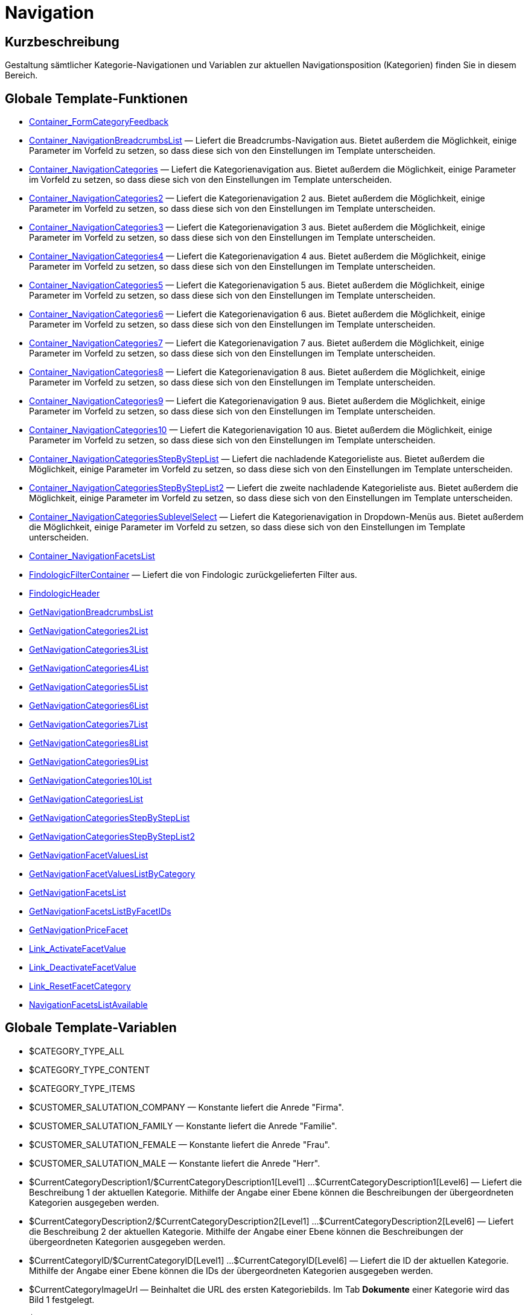 = Navigation
:lang: de
// include::{includedir}/_header.adoc[]
:keywords: Navigation
:position: 3

//  auto generated content Thu, 06 Jul 2017 00:31:49 +0200
== Kurzbeschreibung

Gestaltung sämtlicher Kategorie-Navigationen und Variablen zur aktuellen Navigationsposition (Kategorien) finden Sie in diesem Bereich.

== Globale Template-Funktionen

* <<omni-channel/online-shop/webshop-einrichten/cms-syntax#webdesign-navigation-container-formcategoryfeedback, Container_FormCategoryFeedback>>
* <<omni-channel/online-shop/webshop-einrichten/cms-syntax#webdesign-navigation-container-navigationbreadcrumbslist, Container_NavigationBreadcrumbsList>> — Liefert die Breadcrumbs-Navigation aus. Bietet außerdem die Möglichkeit, einige Parameter im Vorfeld zu setzen, so dass diese sich von den Einstellungen im Template unterscheiden.
* <<omni-channel/online-shop/webshop-einrichten/cms-syntax#webdesign-navigation-container-navigationcategories, Container_NavigationCategories>> — Liefert die Kategorienavigation aus. Bietet außerdem die Möglichkeit, einige Parameter im Vorfeld zu setzen, so dass diese sich von den Einstellungen im Template unterscheiden.
* <<omni-channel/online-shop/webshop-einrichten/cms-syntax#webdesign-navigation-container-navigationcategories2, Container_NavigationCategories2>> — Liefert die Kategorienavigation 2 aus. Bietet außerdem die Möglichkeit, einige Parameter im Vorfeld zu setzen, so dass diese sich von den Einstellungen im Template unterscheiden.
* <<omni-channel/online-shop/webshop-einrichten/cms-syntax#webdesign-navigation-container-navigationcategories3, Container_NavigationCategories3>> — Liefert die Kategorienavigation 3 aus. Bietet außerdem die Möglichkeit, einige Parameter im Vorfeld zu setzen, so dass diese sich von den Einstellungen im Template unterscheiden.
* <<omni-channel/online-shop/webshop-einrichten/cms-syntax#webdesign-navigation-container-navigationcategories4, Container_NavigationCategories4>> — Liefert die Kategorienavigation 4 aus. Bietet außerdem die Möglichkeit, einige Parameter im Vorfeld zu setzen, so dass diese sich von den Einstellungen im Template unterscheiden.
* <<omni-channel/online-shop/webshop-einrichten/cms-syntax#webdesign-navigation-container-navigationcategories5, Container_NavigationCategories5>> — Liefert die Kategorienavigation 5 aus. Bietet außerdem die Möglichkeit, einige Parameter im Vorfeld zu setzen, so dass diese sich von den Einstellungen im Template unterscheiden.
* <<omni-channel/online-shop/webshop-einrichten/cms-syntax#webdesign-navigation-container-navigationcategories6, Container_NavigationCategories6>> — Liefert die Kategorienavigation 6 aus. Bietet außerdem die Möglichkeit, einige Parameter im Vorfeld zu setzen, so dass diese sich von den Einstellungen im Template unterscheiden.
* <<omni-channel/online-shop/webshop-einrichten/cms-syntax#webdesign-navigation-container-navigationcategories7, Container_NavigationCategories7>> — Liefert die Kategorienavigation 7 aus. Bietet außerdem die Möglichkeit, einige Parameter im Vorfeld zu setzen, so dass diese sich von den Einstellungen im Template unterscheiden.
* <<omni-channel/online-shop/webshop-einrichten/cms-syntax#webdesign-navigation-container-navigationcategories8, Container_NavigationCategories8>> — Liefert die Kategorienavigation 8 aus. Bietet außerdem die Möglichkeit, einige Parameter im Vorfeld zu setzen, so dass diese sich von den Einstellungen im Template unterscheiden.
* <<omni-channel/online-shop/webshop-einrichten/cms-syntax#webdesign-navigation-container-navigationcategories9, Container_NavigationCategories9>> — Liefert die Kategorienavigation 9 aus. Bietet außerdem die Möglichkeit, einige Parameter im Vorfeld zu setzen, so dass diese sich von den Einstellungen im Template unterscheiden.
* <<omni-channel/online-shop/webshop-einrichten/cms-syntax#webdesign-navigation-container-navigationcategories10, Container_NavigationCategories10>> — Liefert die Kategorienavigation 10 aus. Bietet außerdem die Möglichkeit, einige Parameter im Vorfeld zu setzen, so dass diese sich von den Einstellungen im Template unterscheiden.
* <<omni-channel/online-shop/webshop-einrichten/cms-syntax#webdesign-navigation-container-navigationcategoriesstepbysteplist, Container_NavigationCategoriesStepByStepList>> — Liefert die nachladende Kategorieliste aus. Bietet außerdem die Möglichkeit, einige Parameter im Vorfeld zu setzen, so dass diese sich von den Einstellungen im Template unterscheiden.
* <<omni-channel/online-shop/webshop-einrichten/cms-syntax#webdesign-navigation-container-navigationcategoriesstepbysteplist2, Container_NavigationCategoriesStepByStepList2>> — Liefert die zweite nachladende Kategorieliste aus. Bietet außerdem die Möglichkeit, einige Parameter im Vorfeld zu setzen, so dass diese sich von den Einstellungen im Template unterscheiden.
* <<omni-channel/online-shop/webshop-einrichten/cms-syntax#webdesign-navigation-container-navigationcategoriessublevelselect, Container_NavigationCategoriesSublevelSelect>> — Liefert die Kategorienavigation in Dropdown-Menüs aus. Bietet außerdem die Möglichkeit, einige Parameter im Vorfeld zu setzen, so dass diese sich von den Einstellungen im Template unterscheiden.
* <<omni-channel/online-shop/webshop-einrichten/cms-syntax#webdesign-navigation-container-navigationfacetslist, Container_NavigationFacetsList>>
* <<omni-channel/online-shop/webshop-einrichten/cms-syntax#webdesign-navigation-findologicfiltercontainer, FindologicFilterContainer>> — Liefert die von Findologic zurückgelieferten Filter aus.
* <<omni-channel/online-shop/webshop-einrichten/cms-syntax#webdesign-navigation-findologicheader, FindologicHeader>>
* <<omni-channel/online-shop/webshop-einrichten/cms-syntax#webdesign-navigation-getnavigationbreadcrumbslist, GetNavigationBreadcrumbsList>>
* <<omni-channel/online-shop/webshop-einrichten/cms-syntax#webdesign-navigation-getnavigationcategories2list, GetNavigationCategories2List>>
* <<omni-channel/online-shop/webshop-einrichten/cms-syntax#webdesign-navigation-getnavigationcategories3list, GetNavigationCategories3List>>
* <<omni-channel/online-shop/webshop-einrichten/cms-syntax#webdesign-navigation-getnavigationcategories4list, GetNavigationCategories4List>>
* <<omni-channel/online-shop/webshop-einrichten/cms-syntax#webdesign-navigation-getnavigationcategories5list, GetNavigationCategories5List>>
* <<omni-channel/online-shop/webshop-einrichten/cms-syntax#webdesign-navigation-getnavigationcategories6list, GetNavigationCategories6List>>
* <<omni-channel/online-shop/webshop-einrichten/cms-syntax#webdesign-navigation-getnavigationcategories7list, GetNavigationCategories7List>>
* <<omni-channel/online-shop/webshop-einrichten/cms-syntax#webdesign-navigation-getnavigationcategories8list, GetNavigationCategories8List>>
* <<omni-channel/online-shop/webshop-einrichten/cms-syntax#webdesign-navigation-getnavigationcategories9list, GetNavigationCategories9List>>
* <<omni-channel/online-shop/webshop-einrichten/cms-syntax#webdesign-navigation-getnavigationcategories10list, GetNavigationCategories10List>>
* <<omni-channel/online-shop/webshop-einrichten/cms-syntax#webdesign-navigation-getnavigationcategorieslist, GetNavigationCategoriesList>>
* <<omni-channel/online-shop/webshop-einrichten/cms-syntax#webdesign-navigation-getnavigationcategoriesstepbysteplist, GetNavigationCategoriesStepByStepList>>
* <<omni-channel/online-shop/webshop-einrichten/cms-syntax#webdesign-navigation-getnavigationcategoriesstepbysteplist2, GetNavigationCategoriesStepByStepList2>>
* <<omni-channel/online-shop/webshop-einrichten/cms-syntax#webdesign-navigation-getnavigationfacetvalueslist, GetNavigationFacetValuesList>>
* <<omni-channel/online-shop/webshop-einrichten/cms-syntax#webdesign-navigation-getnavigationfacetvalueslistbycategory, GetNavigationFacetValuesListByCategory>>
* <<omni-channel/online-shop/webshop-einrichten/cms-syntax#webdesign-navigation-getnavigationfacetslist, GetNavigationFacetsList>>
* <<omni-channel/online-shop/webshop-einrichten/cms-syntax#webdesign-navigation-getnavigationfacetslistbyfacetids, GetNavigationFacetsListByFacetIDs>>
* <<omni-channel/online-shop/webshop-einrichten/cms-syntax#webdesign-navigation-getnavigationpricefacet, GetNavigationPriceFacet>>
* <<omni-channel/online-shop/webshop-einrichten/cms-syntax#webdesign-navigation-link-activatefacetvalue, Link_ActivateFacetValue>>
* <<omni-channel/online-shop/webshop-einrichten/cms-syntax#webdesign-navigation-link-deactivatefacetvalue, Link_DeactivateFacetValue>>
* <<omni-channel/online-shop/webshop-einrichten/cms-syntax#webdesign-navigation-link-resetfacetcategory, Link_ResetFacetCategory>>
* <<omni-channel/online-shop/webshop-einrichten/cms-syntax#webdesign-navigation-navigationfacetslistavailable, NavigationFacetsListAvailable>>

== Globale Template-Variablen

* $CATEGORY_TYPE_ALL
* $CATEGORY_TYPE_CONTENT
* $CATEGORY_TYPE_ITEMS
* $CUSTOMER_SALUTATION_COMPANY — Konstante liefert die Anrede "Firma".
* $CUSTOMER_SALUTATION_FAMILY — Konstante liefert die Anrede "Familie".
* $CUSTOMER_SALUTATION_FEMALE — Konstante liefert die Anrede "Frau".
* $CUSTOMER_SALUTATION_MALE — Konstante liefert die Anrede "Herr".
* $CurrentCategoryDescription1/$CurrentCategoryDescription1[Level1] ...$CurrentCategoryDescription1[Level6] — Liefert die Beschreibung 1 der aktuellen Kategorie. Mithilfe der Angabe einer Ebene können die Beschreibungen der übergeordneten Kategorien ausgegeben werden.
* $CurrentCategoryDescription2/$CurrentCategoryDescription2[Level1] ...$CurrentCategoryDescription2[Level6] — Liefert die Beschreibung 2 der aktuellen Kategorie. Mithilfe der Angabe einer Ebene können die Beschreibungen der übergeordneten Kategorien ausgegeben werden.
* $CurrentCategoryID/$CurrentCategoryID[Level1] ...$CurrentCategoryID[Level6] — Liefert die ID der aktuellen Kategorie. Mithilfe der Angabe einer Ebene können die IDs der übergeordneten Kategorien ausgegeben werden.
* $CurrentCategoryImageUrl — Beinhaltet die URL des ersten Kategoriebilds. Im Tab *Dokumente* einer Kategorie wird das Bild 1 festgelegt.
* $CurrentCategoryImageUrl2 — Beinhaltet die URL des zweiten Kategoriebilds. Im Tab *Dokumente* einer Kategorie wird das Bild 2 festgelegt.
* $CurrentCategoryName/$CurrentCategoryName[Level1] ...$CurrentCategoryName[Level6] — Liefert den Namen der aktuellen Kategorie. Mithilfe der Angabe einer Ebene können die Namen der übergeordneten Kategorien ausgegeben werden.
* $CurrentCategoryShortDescription/$CurrentCategoryShortDescription[Level1] ...$CurrentCategoryShortDescription[Level6] — Liefert die Kurzbeschreibung der aktuellen Kategorie. Mithilfe der Angabe einer Ebene können die Kurzbeschreibungen der übergeordneten Kategorien ausgegeben werden.
* $CurrentCategoryType/$CurrentCategoryType[Level1] ...$CurrentCategoryType[Level6] — Liefert den Typ der aktuellen Kategorie, entweder content oder item. Mithilfe der Angabe einer Ebene können die Typen der übergeordneten Kategorien ausgegeben werden.
* $CurrentCategoryURLName/$CurrentCategoryURLName[Level1] ...$CurrentCategoryURLName[Level6] — Liefert den URL-Namen der aktuellen Kategorie. Mithilfe der Angabe einer Ebene können die URL-Namen der übergeordneten Kategorien ausgegeben werden.
* $CurrentSearchEngine
* $DeepestCategoryLevelReached — Beinhaltet die Information, ob die unterste Kategorieebene erreicht ist oder nicht.
* $FACET_TYPE_DYNAMIC
* $FACET_TYPE_PRICE
* $FilterExistsAttributes — Beinhaltet die Information, ob ein Attributfilter gesetzt wurde oder nicht.
* $FilterExistsCat3
* $FilterExistsProducer — Beinhaltet die Information, ob ein Herstellerfilter gesetzt wurde oder nicht.
* $Jump2FirstCategoryOfNextLevel — Beinhaltet einen Link zur ersten Kategorie der darunterliegenden Ebene.
* $NavigationFacetsActive
* $SEARCH_ENGINE_DEFAULT
* $SEARCH_ENGINE_FACETTED_SEARCH
* $SEARCH_ENGINE_FACTFINDER
* $SEARCH_ENGINE_FINDOLOGIC
